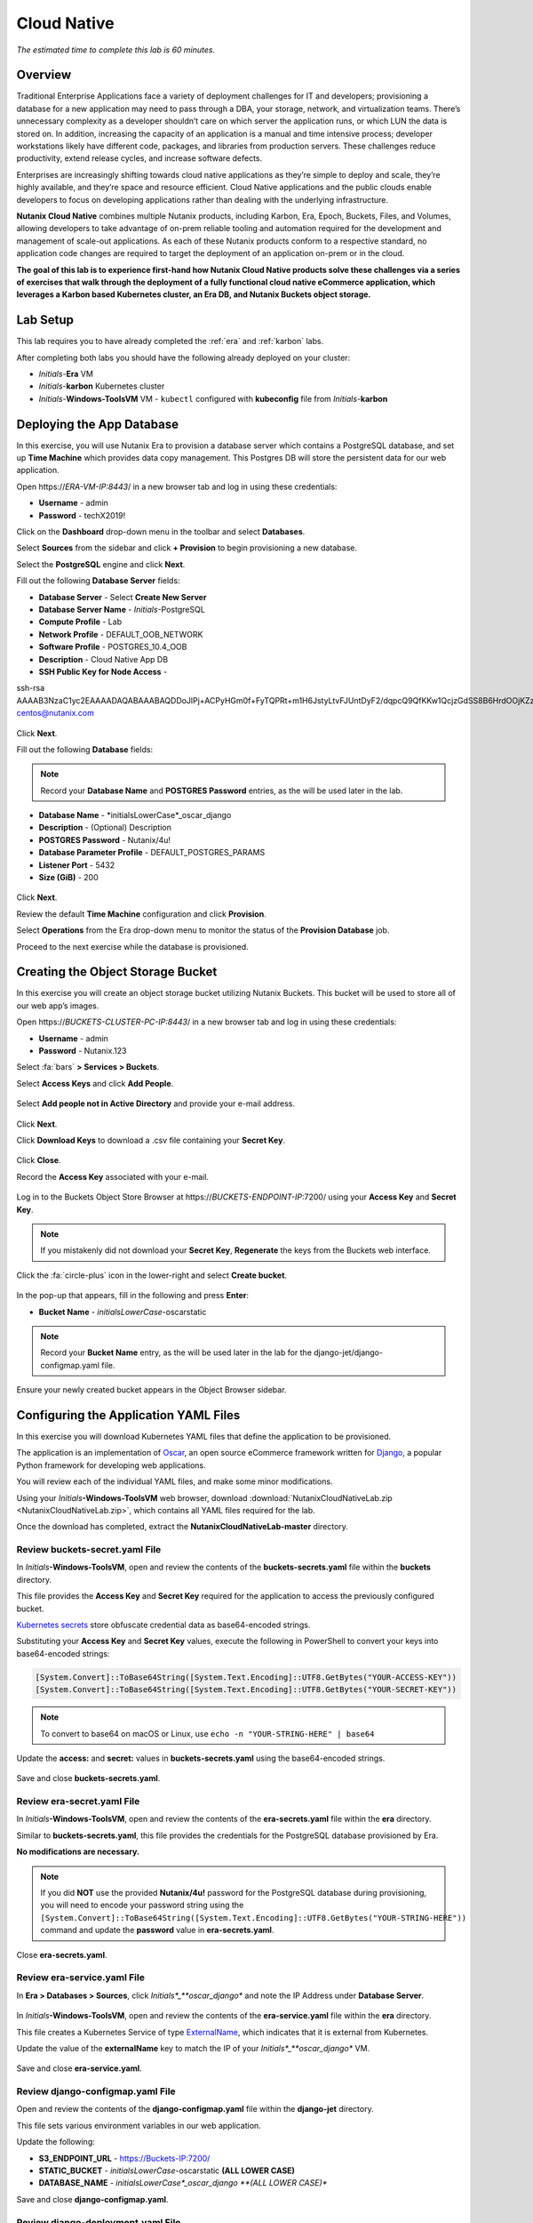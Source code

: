 .. _cloud_native_lab:

------------
Cloud Native
------------

*The estimated time to complete this lab is 60 minutes.*

Overview
++++++++

Traditional Enterprise Applications face a variety of deployment challenges for IT and developers; provisioning a database for a new application may need to pass through a DBA, your storage, network, and virtualization teams. There’s unnecessary complexity as a developer shouldn’t care on which server the application runs, or which LUN the data is stored on. In addition, increasing the capacity of an application is a manual and time intensive process; developer workstations likely have different code, packages, and libraries from production servers. These challenges reduce productivity, extend release cycles, and increase software defects.

Enterprises are increasingly shifting towards cloud native applications as they’re simple to deploy and scale, they’re highly available, and they’re space and resource efficient.  Cloud Native applications and the public clouds enable developers to focus on developing applications rather than dealing with the underlying infrastructure.

**Nutanix Cloud Native** combines multiple Nutanix products, including Karbon, Era, Epoch, Buckets, Files, and Volumes, allowing developers to take advantage of on-prem reliable tooling and automation required for the development and management of scale-out applications. As each of these Nutanix products conform to a respective standard, no application code changes are required to target the deployment of an application on-prem or in the cloud.

**The goal of this lab is to experience first-hand how Nutanix Cloud Native products solve these challenges via a series of exercises that walk through the deployment of a fully functional cloud native eCommerce application, which leverages a Karbon based Kubernetes cluster, an Era DB, and Nutanix Buckets object storage.**

Lab Setup
+++++++++

.. raw:: html

  <strong><font color="red">ATTENTION!</font></strong>

This lab requires you to have already completed the :ref:`era` and :ref:`karbon` labs.

After completing both labs you should have the following already deployed on your cluster:

- *Initials*-**Era** VM
- *Initials*-**karbon** Kubernetes cluster
- *Initials*-**Windows-ToolsVM** VM
  - ``kubectl`` configured with **kubeconfig** file from *Initials*-**karbon**

Deploying the App Database
++++++++++++++++++++++++++

In this exercise, you will use Nutanix Era to provision a database server which contains a PostgreSQL database, and set up **Time Machine** which provides data copy management.  This Postgres DB will store the persistent data for our web application.

Open \https://*ERA-VM-IP:8443*/ in a new browser tab and log in using these credentials:

- **Username** - admin
- **Password** - techX2019!

Click on the **Dashboard** drop-down menu in the toolbar and select **Databases**.

Select **Sources** from the sidebar and click **+ Provision** to begin provisioning a new database.

Select the **PostgreSQL** engine and click **Next**.

Fill out the following **Database Server** fields:

- **Database Server** - Select **Create New Server**
- **Database Server Name** - *Initials*-PostgreSQL
- **Compute Profile** - Lab
- **Network Profile** - DEFAULT_OOB_NETWORK
- **Software Profile** - POSTGRES_10.4_OOB
- **Description** - Cloud Native App DB
- **SSH Public Key for Node Access** -

.. code-block:: text

ssh-rsa
AAAAB3NzaC1yc2EAAAADAQABAAABAQDDoJlPj+ACPyHGm0f+FyTQPRt+m1H6JstyLtvFJUntDyF2/dqpcQ9QfKKw1QcjzGdSS8B6HrdOOjKZz42j01/YLWFy2YrDLQOHcNJi6XowCQ059C7bHehP5lqNN6bRIzdQnqGZGYi8iKYzUChMVusfsPd5ZZo0rHCAiCAP1yFqrcSmq83QNN1X8FZ1COoMB66vKyD2rEoeKz4lilEeWKyP4RLmkOc1eMYQNdyMOCNFFbKmC1nPJ+Mpxo1HfNR84R7WNl5oEaNQOORN+NaOzu5Bxim2hhJvU37J+504azZ1PCUiHiC0+zBw4JfeOKMvtInmkEZQEd3y4RrIHLXKB4Yb centos@nutanix.com

.. figure:: images/era-provision-2.png

Click **Next**.

Fill out the following **Database** fields:

.. note::

  Record your **Database Name** and **POSTGRES Password** entries, as the will be used later in the lab.

- **Database Name** - *initialsLowerCase*_oscar_django
- **Description** - (Optional) Description
- **POSTGRES Password** - Nutanix/4u!
- **Database Parameter Profile** - DEFAULT_POSTGRES_PARAMS
- **Listener Port** - 5432
- **Size (GiB)** - 200

.. figure:: images/era-provision-3.png

Click **Next**.

Review the default **Time Machine** configuration and click **Provision**.

Select **Operations** from the Era drop-down menu to monitor the status of the **Provision Database** job.

Proceed to the next exercise while the database is provisioned.

Creating the Object Storage Bucket
++++++++++++++++++++++++++++++++++

In this exercise you will create an object storage bucket utilizing Nutanix Buckets. This bucket will be used to store all of our web app’s images.

Open \https://*BUCKETS-CLUSTER-PC-IP:8443*/ in a new browser tab and log in using these credentials:

- **Username** - admin
- **Password** - Nutanix.123

Select :fa:`bars` **> Services > Buckets**.

Select **Access Keys** and click **Add People**.

.. figure:: images/buckets_add_people.png

Select **Add people not in Active Directory** and provide your e-mail address.

.. figure:: images/buckets_add_people2.png

Click **Next**.

Click **Download Keys** to download a .csv file containing your **Secret Key**.

.. figure:: images/buckets_add_people4.png

Click **Close**.

Record the **Access Key** associated with your e-mail.

.. figure:: images/buckets_add_people5.png

Log in to the Buckets Object Store Browser at \https://*BUCKETS-ENDPOINT-IP*:7200/ using your **Access Key** and **Secret Key**.

.. figure:: images/buckets_add_people6.png

.. note::

  If you mistakenly did not download your **Secret Key**, **Regenerate** the keys from the Buckets web interface.

Click the :fa:`circle-plus` icon in the lower-right and select **Create bucket**.

.. figure:: images/object-create-ovm.png

In the pop-up that appears, fill in the following and press **Enter**:

- **Bucket Name** - *initialsLowerCase*-oscarstatic

.. note::

  Record your **Bucket Name** entry, as the will be used later in the lab for the django-jet/django-configmap.yaml file.

.. figure:: images/object-create-ovm-2.png

Ensure your newly created bucket appears in the Object Browser sidebar.

.. figure:: images/object-create-ovm-2.png

Configuring the Application YAML Files
++++++++++++++++++++++++++++++++++++++

In this exercise you will download Kubernetes YAML files that define the application to be provisioned.

The application is an implementation of `Oscar <https://github.com/django-oscar/django-oscar>`_, an open source eCommerce framework written for `Django <https://www.djangoproject.com/>`_, a popular Python framework for developing web applications.

You will review each of the individual YAML files, and make some minor modifications.

Using your *Initials*\ **-Windows-ToolsVM** web browser, download  :download:`NutanixCloudNativeLab.zip <NutanixCloudNativeLab.zip>`, which contains all YAML files required for the lab.

Once the download has completed, extract the **NutanixCloudNativeLab-master** directory.

Review buckets-secret.yaml File
...............................

In *Initials*\ **-Windows-ToolsVM**, open and review the contents of the **buckets-secrets.yaml** file within the **buckets** directory.

This file provides the **Access Key** and **Secret Key** required for the application to access the previously configured bucket.

`Kubernetes secrets <https://kubernetes.io/docs/concepts/configuration/secret/>`_ store obfuscate credential data as base64-encoded strings.

Substituting your **Access Key** and **Secret Key** values, execute the following in PowerShell to convert your keys into base64-encoded strings:

.. code-block:: powershell

  [System.Convert]::ToBase64String([System.Text.Encoding]::UTF8.GetBytes("YOUR-ACCESS-KEY"))
  [System.Convert]::ToBase64String([System.Text.Encoding]::UTF8.GetBytes("YOUR-SECRET-KEY"))

.. figure:: images/buckets-base64.png

.. note::

  To convert to base64 on macOS or Linux, use ``echo -n "YOUR-STRING-HERE" | base64``

Update the **access:** and **secret:** values in **buckets-secrets.yaml** using the base64-encoded strings.

.. figure:: images/buckets-base64-2.png

Save and close **buckets-secrets.yaml**.

Review era-secret.yaml File
...........................

In *Initials*\ **-Windows-ToolsVM**, open and review the contents of the **era-secrets.yaml** file within the **era** directory.

Similar to **buckets-secrets.yaml**, this file provides the credentials for the PostgreSQL database provisioned by Era.

**No modifications are necessary.**

.. note::

  If you did **NOT** use the provided **Nutanix/4u!** password for the PostgreSQL database during provisioning, you will need to encode your password string using the ``[System.Convert]::ToBase64String([System.Text.Encoding]::UTF8.GetBytes("YOUR-STRING-HERE"))`` command and update the **password** value in **era-secrets.yaml**.

Close **era-secrets.yaml**.

Review era-service.yaml File
............................

In **Era > Databases > Sources**, click *Initials*_**oscar_django** and note the IP Address under **Database Server**.

.. figure:: images/era-db-ip.png

In *Initials*\ **-Windows-ToolsVM**, open and review the contents of the **era-service.yaml** file within the **era** directory.

This file creates a Kubernetes Service of type `ExternalName <https://kubernetes.io/docs/concepts/services-networking/service/#externalname>`_, which indicates that it is external from Kubernetes.

Update the value of the **externalName** key to match the IP of your *Initials*_**oscar_django** VM.

.. figure:: images/era-service-yaml.png

Save and close **era-service.yaml**.

Review django-configmap.yaml File
.................................

Open and review the contents of the **django-configmap.yaml** file within the **django-jet** directory.

This file sets various environment variables in our web application.

Update the following:

- **S3_ENDPOINT_URL** - https://Buckets-IP:7200/
- **STATIC_BUCKET** -  *initialsLowerCase*-oscarstatic **(ALL LOWER CASE)**
- **DATABASE_NAME** - *initialsLowerCase*_oscar_django **(ALL LOWER CASE)**

Save and close **django-configmap.yaml**.

Review django-deployment.yaml File
..................................

Open and review the contents of the **django-deployment.yaml** file within the **django-jet** directory.

**No modifications are necessary**.

Please review the following:

- The **kind** is a **Deployment**, which is a Kubernetes Controller that defines a set of Pods.
- The **replicas** key indicates how many pods (which generally, but not always, contain a single container) to spin up.
- The **containers name, image**, and **ports** keys specify what we should name our pods once deployed, the image source of the container (stored on Docker Hub), and the port that the containers communicate on.
- The env section contains many entries that should look familiar:
    - Our Era database user and password, which is sourced from our **era-secrets.yaml** file (named **postgres-credentials**).
    - Our Era database host, which is sourced from our **era-service.yaml** file (named **postgres-service**).
    - Our Nutanix Buckets Object Storage access and secret access keys, which is sourced from our **buckets-secrets.yaml** file (named **object-credentials**).
- The **envFrom** entry ties in the **django-configmap.yaml** from the previous step to set the necessary environment variables in our application to our runtime values.

Close **django-deployment.yaml**.

Review django-migration.yaml File
.................................

Open and review the contents of the **django-migration.yaml** file within the **django-jet** directory.

**No modifications are necessary**.

Note the **kind** of this file is a **Job**. Jobs create one or more pods to complete a task, and once that task is completed, the pods are cleaned up.

In our app, this task is to seed the PostgreSQL database and Object storage with our sandbox data. Without that, we would have an empty and boring application.

Close **django-migration.yaml**.

Review django-service.yaml File
...............................

Open and review the contents of the **django-service.yaml** file within the **django-jet** directory.

**No modifications are necessary**.

This creates a Kubernetes **Service**, of type **NodePort**, which means it exposes a port (8000) externally from the Kubernetes cluster.

Once we have a running application, this will be what allows us to access the app from a web browser.

Close **django-service.yaml**.

Running the Application
+++++++++++++++++++++++

In this section, we’ll deploy the application using **kubectl** commands, and then access the application via our web browser.

Deploy the Application
......................

In PowerShell, change directories to **NutanixCloudNativeLab-master** and run the following commands:

.. code-block:: bash

  kubectl apply -f era\
  kubectl apply -f buckets\
  kubectl apply -f django-jet\

Run ``kubectl get pods`` to verify your pods are up and running.

After a couple of minutes, assuming everything is working properly, you should see the **oscar-django-migrations-xxxxx** pod change status from **Running** to **Completed**.

.. note::

  If this does not happen, you can troubleshoot the issue by running the following command (substituting in your unique 5 digit key instead of xxxxx):

  ``kubectl logs oscar-django-migrations-xxxxx``

  If you need to stop the deployment, run the following commands to clean up your pods:

  .. code-block:: bash

    kubectl delete -f django-jet\
    kubectl delete -f era\
    kubectl delete -f buckets\
    kubectl delete --all pods --namespace=default

Accessing the Application
..........................

In your Terminal or PowerShell window run the following command two commands to get Node and Service information:

.. code-block:: bash

  kubectl describe nodes | Select-String -Pattern "InternalIP"

  kubectl get svc

Using this information, we can access our application by combining one of the Internal IPs and the 30000 port number of the **oscar-django-service**.

Run the following command:

.. code-block:: bash

  Start "http://<InternalIP>:3XXXX"

You should now be able to open a new browser tab and see the online store we created.

Takeaways
+++++++++

- Nutanix Karbon, Era, and Buckets can be combined to deliver a stack designed for Cloud Native applications.

- Epoch can be introduced to provide application monitoring without requiring code instrumentation in the Oscar application.

- Cloud Native applications help reduce infrastructure silos and the time it takes to release new application features.

- Nutanix Cloud Native can easily be integrated into 3rd party tools like Jenkins to create a CI/CD pipeline.

Cleanup
+++++++

.. raw:: html

  <strong><font color="red">Once your lab completion has been validated, PLEASE do your part to remove any unneeded VMs to ensure resources are available for all users on your shared cluster.</font></strong>

All Era and Karbon VMs may be removed after completing this lab.

There is an **optional** component within the :ref:`epoch` lab to explore Kubernetes monitoring which would still require your Karbon cluster.

There is an **optional** component within the :ref:`era` lab to explore Era automation which would still require your Era VM, but no other existing databases provisioned or cloned by Era.

Getting Connected
+++++++++++++++++

Have a question about **Nutanix and Cloud Native**? Please reach out to the resources below:

+---------------------------------------------------------------------------------+
|  Karbon Product Contacts                                                        |
+================================+================================================+
|  Slack Channel                 |  #karbon                                       |
+--------------------------------+------------------------------------------------+
|  Product Manager               |  Denis Guyadeen, dguyadeen@nutanix.com         |
+--------------------------------+------------------------------------------------+
|  Product Marketing Manager     |  Maryam Sanglaji, maryam.sanglaji@nutanix.com  |
+--------------------------------+------------------------------------------------+
|  Technical Marketing Engineer  |  Dwayne Lessner, dwayne@nutanix.com            |
+--------------------------------+------------------------------------------------+
|  Solutions Architect           |  Andrew Nelson, andrew.nelson@nutanix.com      |
+--------------------------------+------------------------------------------------+
|  SME EMEA                      |  Christophe Jauffret, christophe@nutanix.com   |
+--------------------------------+------------------------------------------------+
|  SME EMEA                      |  Jose Gomez, jose.gomez@nutanix.com            |
+--------------------------------+------------------------------------------------+

+---------------------------------------------------------------------------------------------------+
|  Era Product Contacts                                                                             |
+============================================+======================================================+
|  Slack Channel                             |  #era                                                |
+--------------------------------------------+------------------------------------------------------+
|  Product Manager                           |  Jeremy Launier, jeremy.launier@nutanix.com          |
+--------------------------------------------+------------------------------------------------------+
|  Product Marketing Manager                 |  Maryam Sanglaji, maryam.sanglaji@nutanix.com        |
+--------------------------------------------+------------------------------------------------------+
|  Technical Marketing Engineer              |  Mike McGhee, michael.mcghee@nutanix.com             |
+--------------------------------------------+------------------------------------------------------+
|  Engineering                               |                                                      |
+--------------------------------------------+------------------------------------------------------+
|  Solutions Architect Americas - Era        |  Murali Sriram, murali.sriram@nutanix.com            |
+--------------------------------------------+------------------------------------------------------+
|  Solutions Architect Americas - Oracle/Era |  Mandar Surkund, mandar.surkund@nutanix.com          |
+--------------------------------------------+------------------------------------------------------+
|  Solutions Architect Americas - SQL/Era    |  Mike Matthews, mike.matthews@nutanix.com            |
+--------------------------------------------+------------------------------------------------------+
|  Solutions Architect APAC - Oracle/Era     |  Kim Hock Cheok, kimhock.cheok@nutanix.com           |
+--------------------------------------------+------------------------------------------------------+
|  Solutions Architect APAC - Oracle/Era     |  Predee Kajonpai, predee.kajonpa@nutanix.com         |
+--------------------------------------------+------------------------------------------------------+
|  Solutions Architect EMEA - Oracle/Era     |  Olivier Parcollet, olivier.parcollet@nutanix.com    |
+--------------------------------------------+------------------------------------------------------+
|  Solutions Architect EMEA - Oracle/Era     |  Karsten Zimmermann, karsten.zimmermann@nutanix.com  |
+--------------------------------------------+------------------------------------------------------+

+---------------------------------------------------------------------------------------------+
|  Buckets Product Contacts                                                                   |
+================================+============================================================+
|  Slack Channel                 |  #nutanix-buckets                                          |
+--------------------------------+------------------------------------------------------------+
|  Product Manager               |  Priyadarshi Prasad, priyadarshi@nutanix.com               |
+--------------------------------+------------------------------------------------------------+
|  Product Marketing Manager     |  Krishnan Badrinarayanan, krishnan.badrinaraya@nutanix.com |
+--------------------------------+------------------------------------------------------------+
|  Technical Marketing Engineer  |  Laura Jordana, laura@nutanix.com                          |
+--------------------------------+------------------------------------------------------------+

+---------------------------------------------------------------------------------------------+
|  Cloud Native Contacts                                                                      |
+================================+============================================================+
|  Technical Marketing Engineer  |  Michael Haigh, michael.haigh@nutanix.com                  |
+--------------------------------+------------------------------------------------------------+
